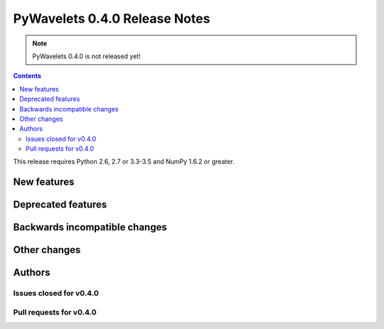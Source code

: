==============================
PyWavelets 0.4.0 Release Notes
==============================

.. note:: PyWavelets 0.4.0 is not released yet!

.. contents::



This release requires Python 2.6, 2.7 or 3.3-3.5 and NumPy 1.6.2 or greater.


New features
============


Deprecated features
===================


Backwards incompatible changes
==============================


Other changes
=============


Authors
=======


Issues closed for v0.4.0
------------------------


Pull requests for v0.4.0
------------------------

